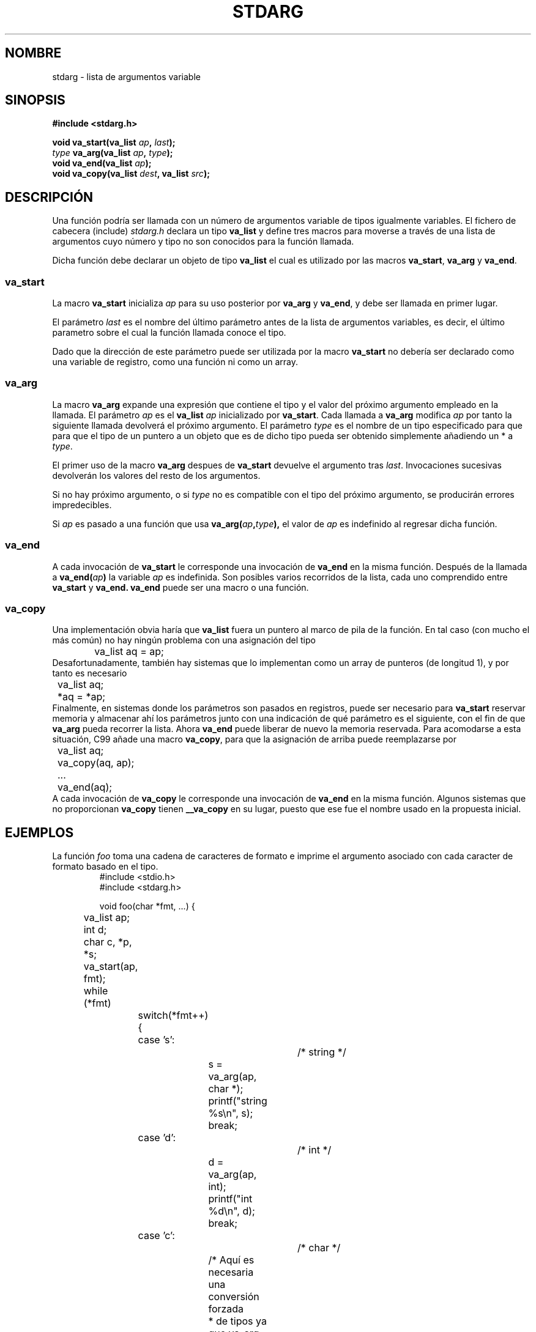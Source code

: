 .\" Copyright (c) 1990, 1991 The Regents of the University of California.
.\" All rights reserved.
.\"
.\" This code is derived from software contributed to Berkeley by
.\" the American National Standards Committee X3, on Information
.\" Processing Systems.
.\"
.\" Redistribution and use in source and binary forms, with or without
.\" modification, are permitted provided that the following conditions
.\" are met:
.\" 1. Redistributions of source code must retain the above copyright
.\"    notice, this list of conditions and the following disclaimer.
.\" 2. Redistributions in binary form must reproduce the above copyright
.\"    notice, this list of conditions and the following disclaimer in the
.\"    documentation and/or other materials provided with the distribution.
.\" 3. All advertising materials mentioning features or use of this software
.\"    must display the following acknowledgement:
.\"	This product includes software developed by the University of
.\"	California, Berkeley and its contributors.
.\" 4. Neither the name of the University nor the names of its contributors
.\"    may be used to endorse or promote products derived from this software
.\"    without specific prior written permission.
.\"
.\" THIS SOFTWARE IS PROVIDED BY THE REGENTS AND CONTRIBUTORS ``AS IS'' AND
.\" ANY EXPRESS OR IMPLIED WARRANTIES, INCLUDING, BUT NOT LIMITED TO, THE
.\" IMPLIED WARRANTIES OF MERCHANTABILITY AND FITNESS FOR A PARTICULAR PURPOSE
.\" ARE DISCLAIMED.  IN NO EVENT SHALL THE REGENTS OR CONTRIBUTORS BE LIABLE
.\" FOR ANY DIRECT, INDIRECT, INCIDENTAL, SPECIAL, EXEMPLARY, OR CONSEQUENTIAL
.\" DAMAGES (INCLUDING, BUT NOT LIMITED TO, PROCUREMENT OF SUBSTITUTE GOODS
.\" OR SERVICES; LOSS OF USE, DATA, OR PROFITS; OR BUSINESS INTERRUPTION)
.\" HOWEVER CAUSED AND ON ANY THEORY OF LIABILITY, WHETHER IN CONTRACT, STRICT
.\" LIABILITY, OR TORT (INCLUDING NEGLIGENCE OR OTHERWISE) ARISING IN ANY WAY
.\" OUT OF THE USE OF THIS SOFTWARE, EVEN IF ADVISED OF THE POSSIBILITY OF
.\" SUCH DAMAGE.
.\"
.\"	@(#)stdarg.3	6.8 (Berkeley) 6/29/91
.\"
.\" Converted for Linux, Mon Nov 29 15:11:11 1993, faith@cs.unc.edu
.\" Additions, 2001-10-14, aeb
.\"
.\" Translation revised Tue Apr 18 2000 by Juan Piernas <piernas@ditec.um.es>
.\" Traducción revisada por Miguel Pérez Ibars <mpi79470@alu.um.es> el 3-febrero-2005
.\"
.TH STDARG 3  "14 octubre 2001" "" "Manual del Programador de Linux"
.SH NOMBRE
stdarg \- lista de argumentos variable
.SH SINOPSIS
.B #include <stdarg.h>
.sp
.BI "void va_start(va_list " ap ", " last );
.br
.BI "" type " va_arg(va_list " ap ", " type );
.br
.BI "void va_end(va_list " ap );
.br
.BI "void va_copy(va_list " dest ", va_list " src );
.SH DESCRIPCIÓN
Una función podría ser llamada con un número de argumentos variable de tipos
igualmente variables. El fichero de cabecera (include)
.I stdarg.h
declara un tipo
.B va_list
y define tres macros para moverse a través de una lista de argumentos cuyo
número y tipo no son conocidos para la función llamada.
.PP
Dicha función debe declarar un objeto de tipo
.B va_list
el cual es utilizado por las macros
.BR va_start ,
.BR va_arg
y
.BR va_end .
.SS va_start
La macro
.B va_start
inicializa
.I ap
para su uso posterior por
.B va_arg
y
.BR va_end ,
y debe ser llamada en primer lugar.
.PP
El parámetro
.I last
es el nombre del último parámetro antes de la lista de argumentos variables,
es decir, el último parametro sobre el cual la función llamada conoce el
tipo.
.PP
Dado que la dirección de este parámetro puede ser utilizada por la macro
.B va_start
no debería ser declarado como una variable de registro, como una función ni
como un array.
.PP
.SS va_arg
La macro
.B va_arg
expande una expresión que contiene el tipo y el valor del próximo argumento
empleado en la llamada. El parámetro
.I ap
es el 
.BI va_list
.I ap
inicializado por
.BR va_start .
Cada llamada a
.B va_arg
modifica
.I ap
por tanto la siguiente llamada devolverá el próximo argumento. El parámetro
.I type
es el nombre de un tipo especificado para que para que el tipo de un puntero
a un objeto que es de dicho tipo pueda ser obtenido simplemente añadiendo un
* a
.IR type .
.PP
El primer uso de la macro
.B va_arg
despues de
.B va_start
devuelve el argumento tras
.IR last .
Invocaciones sucesivas devolverán los valores del resto de los argumentos.
.PP
Si no hay próximo argumento, o si
.I type
no es compatible con el tipo del próximo argumento, se producirán errores
impredecibles.
.PP
Si
.I ap
es pasado a una función que usa
.BI va_arg( ap , type ),
el valor de
.I ap
es indefinido al regresar dicha función.
.SS va_end
A cada invocación de
.B va_start
le corresponde una invocación de
.B va_end
en la misma función. Después de la llamada a
.BI va_end( ap )
la variable
.I ap
es indefinida. Son posibles varios recorridos de la lista,
cada uno comprendido entre
.B va_start
y
.B va_end.
.B va_end
puede ser una macro o una función.
.SS va_copy
.\" Proposal from clive@demon.net, 1997-02-28
Una implementación obvia haría que 
.B va_list
fuera un puntero al marco de pila de la función.
En tal caso (con mucho el más común) no hay ningún
problema con una asignación del tipo
.RS
.nf
	va_list aq = ap;
.fi
.RE
Desafortunadamente, también hay sistemas que lo
implementan como un array de punteros (de longitud 1), 
y por tanto es necesario
.RS
.nf
	va_list aq;
	*aq = *ap;
.fi
.RE
Finalmente, en sistemas donde los parámetros son pasados en registros,
puede ser necesario para
.B va_start
reservar memoria y almacenar ahí los parámetros junto con
una indicación de qué parámetro es el siguiente, con el fin
de que
.B va_arg
pueda recorrer la lista. Ahora
.B va_end
puede liberar de nuevo la memoria reservada.
Para acomodarse a esta situación, C99 añade una macro
.BR va_copy ,
para que la asignación de arriba puede reemplazarse por
.RS
.nf
	va_list aq;
	va_copy(aq, ap);
	...
	va_end(aq);
.fi
.RE
A cada invocación de
.B va_copy
le corresponde una invocación de 
.B va_end
en la misma función.
Algunos sistemas que no proporcionan
.B va_copy
tienen
.B __va_copy
en su lugar, puesto que ese fue el nombre usado en la propuesta inicial.
.SH EJEMPLOS
La función
.I foo
toma una cadena de caracteres de formato e imprime el argumento asociado
con cada caracter de formato basado en el tipo.
.RS
.nf
#include <stdio.h>
#include <stdarg.h>

void foo(char *fmt, ...) {
	va_list ap;
	int d;
	char c, *p, *s;

	va_start(ap, fmt);
	while (*fmt)
		switch(*fmt++) {
		case 's':			/* string */
			s = va_arg(ap, char *);
			printf("string %s\en", s);
			break;
		case 'd':			/* int */
			d = va_arg(ap, int);
			printf("int %d\en", d);
			break;
		case 'c':			/* char */
			/* Aquí es necesaria una conversión forzada
			 * de tipos ya que va_arg sólo toma tipos
			 * totalmente `ascendidos'.
			 */
			c = (char) va_arg(ap, char);
			printf("char %c\en", c);
			break;
		}
	va_end(ap);
}
.fi
.RE
.SH "CONFORME A"
Las macros
.BR va_start ,
.BR va_arg
y
.B va_end
concuerdan con ANSI X3.159-1989 (``C89'').
C99 define la macro
.B va_copy.
.SH COMPATIBILIDAD
Estas macros
.I no
son compatibles con las macros históricas que reemplazan. Se puede encontrar
una versión compatible "hacia atrás" en el fichero de cabecera
.IR varargs.h .
.SH COMPARACIÓN
La configuración histórica es:
.RS
.nf
#include <varargs.h>

void foo(va_alist) va_dcl {
	va_list ap;

	va_start(ap);
	while(...) {
		...
		x = va_arg(ap, type);
		...
	}
	va_end(ap);
}
.fi
.RE
En algunos sistemas,
.I va_end
contiene un carácter de cierre '}' que se
corresponde con un '{' en
.IR va_start ,
con lo que ambas macros deben aparecer en la misma función, y de 
una manera que lo permita.
.SH FALLOS
Al contrario que las macros
.BR varargs ,
las macros
.B stdarg
no permiten a los programadores codificar una función con argumentos
variables. Este problema genera trabajo principalmente cuando se convierte
código basado en
.B varargs
a
.B stdarg
pero además crea dificultades a las funciones que quieran pasar todos sus
argumentos en una función que toma una lista de argumentos
.BR va_list ,
como
.BR vfprintf (3).
